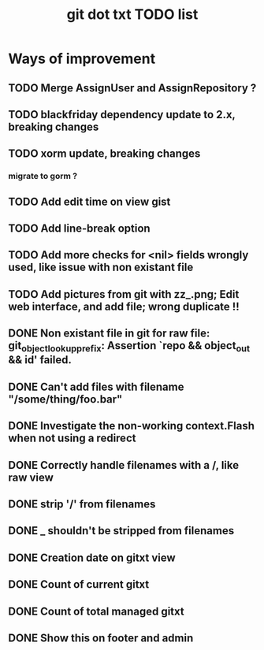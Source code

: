 #+TITLE: git dot txt TODO list

* Ways of improvement
** TODO Merge AssignUser and AssignRepository ?
** TODO blackfriday dependency update to 2.x, breaking changes
** TODO xorm update, breaking changes
*** migrate to gorm ?

** TODO Add edit time on view gist
** TODO Add line-break option
** TODO Add more checks for <nil> fields wrongly used, like issue with non existant file
** TODO Add pictures from git with zz_.png; Edit web interface, and add file; wrong duplicate !!

** DONE Non existant file in git for raw file: git_object_lookup_prefix: Assertion `repo && object_out && id' failed.
** DONE Can't add files with filename "/some/thing/foo.bar"
** DONE Investigate the non-working context.Flash when not using a redirect
** DONE Correctly handle filenames with a /, like raw view
** DONE strip '/' from filenames
** DONE _ shouldn't be stripped from filenames
** DONE Creation date on gitxt view
** DONE Count of current gitxt
** DONE Count of total managed gitxt
** DONE Show this on footer and admin


